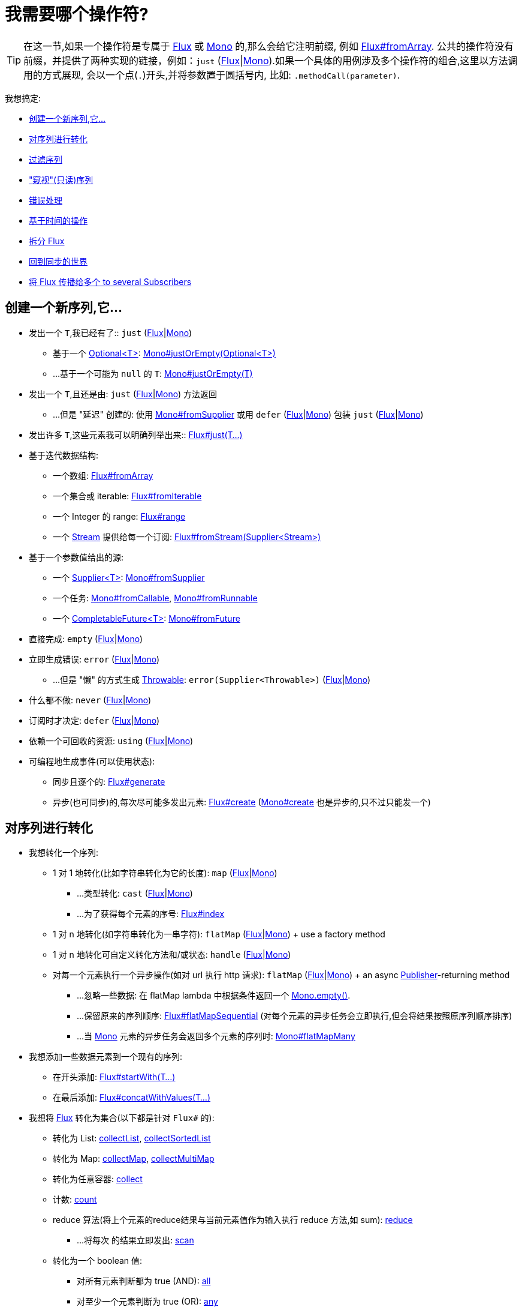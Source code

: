 [[which-operator]]
= 我需要哪个操作符?

TIP: 在这一节,如果一个操作符是专属于 https://projectreactor.io/docs/core/release/api/reactor/core/publisher/Flux.html[Flux] 或 https://projectreactor.io/docs/core/release/api/reactor/core/publisher/Mono.html[Mono] 的,那么会给它注明前缀, 例如 https://projectreactor.io/docs/core/release/api/reactor/core/publisher/Flux.html#fromArray-T:A-[Flux#fromArray]. 公共的操作符没有前缀，并提供了两种实现的链接，例如：`just` (https://projectreactor.io/docs/core/release/api/reactor/core/publisher/Flux.html#just-T%2E%2E%2E-[Flux]|link:https://projectreactor.io/docs/core/release/api/reactor/core/publisher/Mono.html#just-T-[Mono]).如果一个具体的用例涉及多个操作符的组合,这里以方法调用的方式展现, 会以一个点(`.`)开头,并将参数置于圆括号内,
比如:  `.methodCall(parameter)`.

//TODO flux:  publishOn/subscribeOn/cancelOn
//transformDeferred/transform, repeatWhen, sort, startWith
//TODO Mono.sequenceEqual

我想搞定:

* <<which.create>>

* <<which.values>>

* <<which.filtering>>

* <<which.peeking>>

* <<which.errors>>

* <<which.time>>

* <<which.window>>

* <<which.blocking>>

* <<which.multicasting>>

[[which.create]]
== 创建一个新序列,它...

* 发出一个 `T`,我已经有了:: `just` (https://projectreactor.io/docs/core/release/api/reactor/core/publisher/Flux.html#just-T%2E%2E%2E-[Flux]|link:https://projectreactor.io/docs/core/release/api/reactor/core/publisher/Mono.html#just-T-[Mono])
** 基于一个 https://docs.oracle.com/javase/8/docs/api/java/util/Optional.html[Optional<T>]: https://projectreactor.io/docs/core/release/api/reactor/core/publisher/Mono.html#justOrEmpty-java.util.Optional-[Mono#justOrEmpty(Optional<T>)]
** ...基于一个可能为 `null` 的 `T`: https://projectreactor.io/docs/core/release/api/reactor/core/publisher/Mono.html#justOrEmpty-T-[Mono#justOrEmpty(T)]
* 发出一个 `T`,且还是由: `just` (https://projectreactor.io/docs/core/release/api/reactor/core/publisher/Flux.html#just-T%2E%2E%2E-[Flux]|link:https://projectreactor.io/docs/core/release/api/reactor/core/publisher/Mono.html#just-T-[Mono]) 方法返回
** ...但是 "延迟" 创建的: 使用 https://projectreactor.io/docs/core/release/api/reactor/core/publisher/Mono.html#fromSupplier-java.util.function.Supplier-[Mono#fromSupplier] 或用 `defer` (https://projectreactor.io/docs/core/release/api/reactor/core/publisher/Flux.html#defer-java.util.function.Supplier-[Flux]|link:https://projectreactor.io/docs/core/release/api/reactor/core/publisher/Mono.html#defer-java.util.function.Supplier-[Mono]) 包装 `just` (https://projectreactor.io/docs/core/release/api/reactor/core/publisher/Flux.html#just-T%2E%2E%2E-[Flux]|link:https://projectreactor.io/docs/core/release/api/reactor/core/publisher/Mono.html#just-T-[Mono])
* 发出许多 `T`,这些元素我可以明确列举出来:: https://projectreactor.io/docs/core/release/api/reactor/core/publisher/Flux.html#just-T%2E%2E%2E-[Flux#just(T...)]
* 基于迭代数据结构:
** 一个数组: https://projectreactor.io/docs/core/release/api/reactor/core/publisher/Flux.html#fromArray-T:A-[Flux#fromArray]
** 一个集合或 iterable: https://projectreactor.io/docs/core/release/api/reactor/core/publisher/Flux.html#fromIterable-java.lang.Iterable-[Flux#fromIterable]
** 一个 Integer 的 range: https://projectreactor.io/docs/core/release/api/reactor/core/publisher/Flux.html#range-int-int-[Flux#range]
** 一个 https://docs.oracle.com/javase/8/docs/api/java/util/stream/Stream.html[Stream] 提供给每一个订阅: https://projectreactor.io/docs/core/release/api/reactor/core/publisher/Flux.html#fromStream-java.util.function.Supplier-[Flux#fromStream(Supplier<Stream>)]
*  基于一个参数值给出的源:
** 一个 https://docs.oracle.com/javase/8/docs/api/java/util/function/Supplier.html[Supplier<T>]: https://projectreactor.io/docs/core/release/api/reactor/core/publisher/Mono.html#fromSupplier-java.util.function.Supplier-[Mono#fromSupplier]
** 一个任务: https://projectreactor.io/docs/core/release/api/reactor/core/publisher/Mono.html#fromCallable-java.util.concurrent.Callable-[Mono#fromCallable], https://projectreactor.io/docs/core/release/api/reactor/core/publisher/Mono.html#fromRunnable-java.lang.Runnable-[Mono#fromRunnable]
** 一个 https://docs.oracle.com/javase/8/docs/api/java/util/concurrent/CompletableFuture.html[CompletableFuture<T>]: https://projectreactor.io/docs/core/release/api/reactor/core/publisher/Mono.html#fromFuture-java.util.concurrent.CompletableFuture-[Mono#fromFuture]
* 直接完成: `empty` (https://projectreactor.io/docs/core/release/api/reactor/core/publisher/Flux.html#empty--[Flux]|link:https://projectreactor.io/docs/core/release/api/reactor/core/publisher/Mono.html#empty--[Mono])
* 立即生成错误: `error` (https://projectreactor.io/docs/core/release/api/reactor/core/publisher/Flux.html#error-java.lang.Throwable-[Flux]|link:https://projectreactor.io/docs/core/release/api/reactor/core/publisher/Mono.html#error-java.lang.Throwable-[Mono])
** ...但是 "懒" 的方式生成 https://docs.oracle.com/javase/8/docs/api/java/lang/Throwable.html[Throwable]: `error(Supplier<Throwable>)` (https://projectreactor.io/docs/core/release/api/reactor/core/publisher/Flux.html#error-java.util.function.Supplier-[Flux]|link:https://projectreactor.io/docs/core/release/api/reactor/core/publisher/Mono.html#error-java.util.function.Supplier-[Mono])
* 什么都不做: `never` (https://projectreactor.io/docs/core/release/api/reactor/core/publisher/Flux.html#never--[Flux]|link:https://projectreactor.io/docs/core/release/api/reactor/core/publisher/Mono.html#never--[Mono])
* 订阅时才决定: `defer` (https://projectreactor.io/docs/core/release/api/reactor/core/publisher/Flux.html#defer-java.util.function.Supplier-[Flux]|link:https://projectreactor.io/docs/core/release/api/reactor/core/publisher/Mono.html#defer-java.util.function.Supplier-[Mono])
* 依赖一个可回收的资源: `using` (https://projectreactor.io/docs/core/release/api/reactor/core/publisher/Flux.html#using-java.util.concurrent.Callable-java.util.function.Function-java.util.function.Consumer-[Flux]|link:https://projectreactor.io/docs/core/release/api/reactor/core/publisher/Mono.html#using-java.util.concurrent.Callable-java.util.function.Function-java.util.function.Consumer-[Mono])
* 可编程地生成事件(可以使用状态):
** 同步且逐个的: https://projectreactor.io/docs/core/release/api/reactor/core/publisher/Flux.html#generate-java.util.concurrent.Callable-java.util.function.BiFunction-[Flux#generate]
** 异步(也可同步)的,每次尽可能多发出元素: https://projectreactor.io/docs/core/release/api/reactor/core/publisher/Flux.html#create-java.util.function.Consumer-[Flux#create]
(https://projectreactor.io/docs/core/release/api/reactor/core/publisher/Mono.html#create-java.util.function.Consumer-[Mono#create] 也是异步的,只不过只能发一个)

[[which.values]]
== 对序列进行转化

* 我想转化一个序列:
** 1 对 1 地转化(比如字符串转化为它的长度): `map` (https://projectreactor.io/docs/core/release/api/reactor/core/publisher/Flux.html#map-java.util.function.Function-[Flux]|link:https://projectreactor.io/docs/core/release/api/reactor/core/publisher/Mono.html#map-java.util.function.Function-[Mono])
*** ...类型转化: `cast` (https://projectreactor.io/docs/core/release/api/reactor/core/publisher/Flux.html#cast-java.lang.Class-[Flux]|link:https://projectreactor.io/docs/core/release/api/reactor/core/publisher/Mono.html#cast-java.lang.Class-[Mono])
*** ...为了获得每个元素的序号: https://projectreactor.io/docs/core/release/api/reactor/core/publisher/Flux.html#index--[Flux#index]
** 1 对 n 地转化(如字符串转化为一串字符): `flatMap` (https://projectreactor.io/docs/core/release/api/reactor/core/publisher/Flux.html#flatMap-java.util.function.Function-[Flux]|link:https://projectreactor.io/docs/core/release/api/reactor/core/publisher/Mono.html#flatMap-java.util.function.Function-[Mono]) + use a factory method
** 1 对 n 地转化可自定义转化方法和/或状态: `handle` (https://projectreactor.io/docs/core/release/api/reactor/core/publisher/Flux.html#handle-java.util.function.BiConsumer-[Flux]|link:https://projectreactor.io/docs/core/release/api/reactor/core/publisher/Mono.html#handle-java.util.function.BiConsumer-[Mono])
** 对每一个元素执行一个异步操作(如对 url 执行 http 请求): `flatMap` (https://projectreactor.io/docs/core/release/api/reactor/core/publisher/Flux.html#flatMap-java.util.function.Function-[Flux]|link:https://projectreactor.io/docs/core/release/api/reactor/core/publisher/Mono.html#flatMap-java.util.function.Function-[Mono]) + an async https://www.reactive-streams.org/reactive-streams-1.0.3-javadoc/org/reactivestreams/Publisher.html?is-external=true[Publisher]-returning method
*** ...忽略一些数据: 在 flatMap lambda 中根据条件返回一个 https://projectreactor.io/docs/core/release/api/reactor/core/publisher/Mono.html#empty--[Mono.empty()].
*** ...保留原来的序列顺序: https://projectreactor.io/docs/core/release/api/reactor/core/publisher/Flux.html#flatMapSequential-java.util.function.Function-[Flux#flatMapSequential] (对每个元素的异步任务会立即执行,但会将结果按照原序列顺序排序)
*** ...当 https://projectreactor.io/docs/core/release/api/reactor/core/publisher/Mono.html[Mono] 元素的异步任务会返回多个元素的序列时: https://projectreactor.io/docs/core/release/api/reactor/core/publisher/Mono.html#flatMapMany-java.util.function.Function-[Mono#flatMapMany]

* 我想添加一些数据元素到一个现有的序列:
** 在开头添加: https://projectreactor.io/docs/core/release/api/reactor/core/publisher/Flux.html#startWith-T%2E%2E%2E-[Flux#startWith(T...)]
** 在最后添加: https://projectreactor.io/docs/core/release/api/reactor/core/publisher/Flux.html#concatWithValues-T%2E%2E%2E-[Flux#concatWithValues(T...)]

* 我想将 https://projectreactor.io/docs/core/release/api/reactor/core/publisher/Flux.html[Flux] 转化为集合(以下都是针对 `Flux#` 的):
** 转化为 List: https://projectreactor.io/docs/core/release/api/reactor/core/publisher/Flux.html#collectList--[collectList], https://projectreactor.io/docs/core/release/api/reactor/core/publisher/Flux.html#collectSortedList--[collectSortedList]
** 转化为 Map: https://projectreactor.io/docs/core/release/api/reactor/core/publisher/Flux.html#collectMap-java.util.function.Function-[collectMap], https://projectreactor.io/docs/core/release/api/reactor/core/publisher/Flux.html#collectMultimap-java.util.function.Function-[collectMultiMap]
** 转化为任意容器: https://projectreactor.io/docs/core/release/api/reactor/core/publisher/Flux.html#collect-java.util.stream.Collector-[collect]
** 计数: https://projectreactor.io/docs/core/release/api/reactor/core/publisher/Flux.html#count--[count]
** reduce 算法(将上个元素的reduce结果与当前元素值作为输入执行 reduce 方法,如 sum): https://projectreactor.io/docs/core/release/api/reactor/core/publisher/Flux.html#reduce-A-java.util.function.BiFunction-[reduce]
*** ...将每次 的结果立即发出: https://projectreactor.io/docs/core/release/api/reactor/core/publisher/Flux.html#scan-A-java.util.function.BiFunction-[scan]
** 转化为一个 boolean 值:
*** 对所有元素判断都为 true (AND): https://projectreactor.io/docs/core/release/api/reactor/core/publisher/Flux.html#all-java.util.function.Predicate-[all]
*** 对至少一个元素判断为 true (OR): https://projectreactor.io/docs/core/release/api/reactor/core/publisher/Flux.html#any-java.util.function.Predicate-[any]
*** 判断序列是否有元素(不为空): https://projectreactor.io/docs/core/release/api/reactor/core/publisher/Flux.html#hasElements--[hasElements] _(there is a https://projectreactor.io/docs/core/release/api/reactor/core/publisher/Mono.html[Mono] equivalent in https://projectreactor.io/docs/core/release/api/reactor/core/publisher/Mono.html#hasElement--[hasElement])_
*** 判断序列中是否有匹配的元素: https://projectreactor.io/docs/core/release/api/reactor/core/publisher/Flux.html#hasElement-T-[hasElement(T)]


* 我想合并 publishers...
** 按序连接: https://projectreactor.io/docs/core/release/api/reactor/core/publisher/Flux.html#concat-org.reactivestreams.Publisher%2E%2E%2E-[Flux#concat] or `.concatWith(other)` (https://projectreactor.io/docs/core/release/api/reactor/core/publisher/Flux.html#concatWith-org.reactivestreams.Publisher-[Flux]|link:https://projectreactor.io/docs/core/release/api/reactor/core/publisher/Mono.html#concatWith-org.reactivestreams.Publisher-[Mono])
*** ...即使有错误,也会等所有的  publishers 连接完成: https://projectreactor.io/docs/core/release/api/reactor/core/publisher/Flux.html#concatDelayError-org.reactivestreams.Publisher-[Flux#concatDelayError]
*** ...按订阅顺序连接(这里的合并仍然可以理解成序列的连接): https://projectreactor.io/docs/core/release/api/reactor/core/publisher/Flux.html#mergeSequential-int-org.reactivestreams.Publisher%2E%2E%2E-[Flux#mergeSequential]
** 按元素发出的顺序合并(无论哪个序列的,元素先到先合并): https://projectreactor.io/docs/core/release/api/reactor/core/publisher/Flux.html#merge-int-org.reactivestreams.Publisher%2E%2E%2E-[Flux#merge] / `.mergeWith(other)` (https://projectreactor.io/docs/core/release/api/reactor/core/publisher/Flux.html#mergeWith-org.reactivestreams.Publisher-[Flux]|link:https://projectreactor.io/docs/core/release/api/reactor/core/publisher/Mono.html#mergeWith-org.reactivestreams.Publisher-[Mono])
*** ...元素类型会发生变化: https://projectreactor.io/docs/core/release/api/reactor/core/publisher/Flux.html#zip-java.util.function.Function-org.reactivestreams.Publisher%2E%2E%2E-[Flux#zip] / https://projectreactor.io/docs/core/release/api/reactor/core/publisher/Flux.html#zipWith-org.reactivestreams.Publisher-[Flux#zipWith]
** 将元素组合:
*** 2 个 Monos 组成 1 个 https://projectreactor.io/docs/core/release/api/reactor/util/function/Tuple2.html[Tuple2]: https://projectreactor.io/docs/core/release/api/reactor/core/publisher/Mono.html#zipWith-reactor.core.publisher.Mono-[Mono#zipWith]
*** n 个 Monos 的元素都发出来后组成一个 Tuple: https://projectreactor.io/docs/core/release/api/reactor/core/publisher/Mono.html#zip-java.util.function.Function-reactor.core.publisher.Mono%2E%2E%2E-[Mono#zip]
** 在终止信号出现时 "采取行动":
*** 在 Mono 终止时转换为一个 https://projectreactor.io/docs/core/release/api/reactor/core/publisher/Mono.html[Mono<Void>]: https://projectreactor.io/docs/core/release/api/reactor/core/publisher/Mono.html#and-org.reactivestreams.Publisher-[Mono#and]
*** 当 n 个 Mono 都终止时返回: https://projectreactor.io/docs/core/release/api/reactor/core/publisher/Mono.html#when-java.lang.Iterable-[Mono#when]
*** 在任意容器类型中:
**** 每个序列都发出一个元素时: https://projectreactor.io/docs/core/release/api/reactor/core/publisher/Flux.html#zip-java.util.function.Function-org.reactivestreams.Publisher%2E%2E%2E-[Flux#zip] (up to the smallest cardinality)
**** 任何一个序列发出元素时: https://projectreactor.io/docs/core/release/api/reactor/core/publisher/Flux.html#combineLatest-java.util.function.Function-int-org.reactivestreams.Publisher%2E%2E%2E-[Flux#combineLatest]
** 只取各个序列的第一个元素...
*** produces a _value_ (`onNext`): `firstWithValue` (https://projectreactor.io/docs/core/release/api/reactor/core/publisher/Flux.html#firstWithValue-java.lang.Iterable-[Flux]|link:https://projectreactor.io/docs/core/release/api/reactor/core/publisher/Mono.html#firstWithValue-java.lang.Iterable-[Mono])
*** produces _any signal_: `firstWithSignal` (https://projectreactor.io/docs/core/release/api/reactor/core/publisher/Flux.html#firstWithSignal-java.lang.Iterable-[Flux]|link:https://projectreactor.io/docs/core/release/api/reactor/core/publisher/Mono.html#firstWithSignal-java.lang.Iterable-[Mono])
** 由一个序列触发(类似于 flatMap,不过 "喜新厌旧"): https://projectreactor.io/docs/core/release/api/reactor/core/publisher/Flux.html#switchMap-java.util.function.Function-[switchMap] (each source element is mapped to a Publisher)
** 由每个新序列开始时触发(也是 "喜新厌旧" 风格): https://projectreactor.io/docs/core/release/api/reactor/core/publisher/Flux.html#switchOnNext-org.reactivestreams.Publisher-[switchOnNext]

* 我想重复一个序列: `repeat` (https://projectreactor.io/docs/core/release/api/reactor/core/publisher/Flux.html#repeat--[Flux]|link:https://projectreactor.io/docs/core/release/api/reactor/core/publisher/Mono.html#repeat--[Mono])
** ...但是以一定的间隔重复: `Flux.interval(duration).flatMap(tick -> myExistingPublisher)`

* 我有一个空序列,但是...
** 我想要一个默认值来代替: `defaultIfEmpty` (https://projectreactor.io/docs/core/release/api/reactor/core/publisher/Flux.html#defaultIfEmpty-T-[Flux]|link:https://projectreactor.io/docs/core/release/api/reactor/core/publisher/Mono.html#defaultIfEmpty-T-[Mono])
** 我想要一个默认值的序列来代替: `switchIfEmpty` (https://projectreactor.io/docs/core/release/api/reactor/core/publisher/Flux.html#switchIfEmpty-org.reactivestreams.Publisher-[Flux]|link:https://projectreactor.io/docs/core/release/api/reactor/core/publisher/Mono.html#switchIfEmpty-reactor.core.publisher.Mono-[Mono])

* 我有一个序列,但是我对序列的元素值不感兴趣: `ignoreElements` (https://projectreactor.io/docs/core/release/api/reactor/core/publisher/Flux.html#ignoreElements--[Flux.ignoreElements()]|link:https://projectreactor.io/docs/core/release/api/reactor/core/publisher/Mono.html#ignoreElement--[Mono.ignoreElement()])
** ...并且我希望用 https://projectreactor.io/docs/core/release/api/reactor/core/publisher/Mono.html[Mono<Void>] 来表示序列已经结束: `then` (https://projectreactor.io/docs/core/release/api/reactor/core/publisher/Flux.html#then--[Flux]|link:https://projectreactor.io/docs/core/release/api/reactor/core/publisher/Mono.html#then--[Mono])
** ...并且我想在序列结束后等待另一个任务完成: `thenEmpty` (https://projectreactor.io/docs/core/release/api/reactor/core/publisher/Flux.html#thenEmpty-org.reactivestreams.Publisher-[Flux]|link:https://projectreactor.io/docs/core/release/api/reactor/core/publisher/Mono.html#thenEmpty-org.reactivestreams.Publisher-[Mono])
** ...并且我想在序列结束之后返回一个 https://projectreactor.io/docs/core/release/api/reactor/core/publisher/Mono.html[Mono]: https://projectreactor.io/docs/core/release/api/reactor/core/publisher/Mono.html#then-reactor.core.publisher.Mono-[Mono#then(mono)]
** ...并且我想在序列结束之后返回一个值: https://projectreactor.io/docs/core/release/api/reactor/core/publisher/Mono.html#thenReturn-V-[Mono#thenReturn(T)]
** ...并且我想在序列结束之后返回一个 https://projectreactor.io/docs/core/release/api/reactor/core/publisher/Flux.html[Flux]: `thenMany` (https://projectreactor.io/docs/core/release/api/reactor/core/publisher/Flux.html#thenMany-org.reactivestreams.Publisher-[Flux]|link:https://projectreactor.io/docs/core/release/api/reactor/core/publisher/Mono.html#thenMany-org.reactivestreams.Publisher-[Mono])

* 我有一个 Mono 但我想延迟完成...
** ...使用一个函数式来定义如何获取其他 publisher: https://projectreactor.io/docs/core/release/api/reactor/core/publisher/Mono.html#delayUntil-java.util.function.Function-[Mono#delayUntil(Function)]

* 我想基于一个递归的生成序列的规则扩展每一个元素, 然后合并为一个序列发出...
** ...广度优先: `expand(Function)` (https://projectreactor.io/docs/core/release/api/reactor/core/publisher/Flux.html#expand-java.util.function.Function-[Flux]|link:https://projectreactor.io/docs/core/release/api/reactor/core/publisher/Mono.html#expand-java.util.function.Function-[Mono])
** ...深度优先: `expandDeep(Function)` (https://projectreactor.io/docs/core/release/api/reactor/core/publisher/Flux.html#expandDeep-java.util.function.Function-[Flux]|link:https://projectreactor.io/docs/core/release/api/reactor/core/publisher/Mono.html#expandDeep-java.util.function.Function-[Mono])

[[which.peeking]]
== "窥视"(只读)序列

* 在不对序列造成改变的情况下,我想:
** 得到通知或执行一些操作:
*** 发出元素: `doOnNext` (https://projectreactor.io/docs/core/release/api/reactor/core/publisher/Flux.html#doOnNext-java.util.function.Consumer-[Flux]|link:https://projectreactor.io/docs/core/release/api/reactor/core/publisher/Mono.html#doOnNext-java.util.function.Consumer-[Mono])
*** 序列完成: https://projectreactor.io/docs/core/release/api/reactor/core/publisher/Flux.html#doOnComplete-java.lang.Runnable-[Flux#doOnComplete], https://projectreactor.io/docs/core/release/api/reactor/core/publisher/Mono.html#doOnSuccess-java.util.function.Consumer-[Mono#doOnSuccess] (includes the result, if any)
*** 因错误终止: `doOnError` (https://projectreactor.io/docs/core/release/api/reactor/core/publisher/Flux.html#doOnError-java.util.function.Consumer-[Flux]|link:https://projectreactor.io/docs/core/release/api/reactor/core/publisher/Mono.html#doOnError-java.util.function.Consumer-[Mono])
*** 取消: `doOnCancel` (https://projectreactor.io/docs/core/release/api/reactor/core/publisher/Flux.html#doOnCancel-java.lang.Runnable-[Flux]|link:https://projectreactor.io/docs/core/release/api/reactor/core/publisher/Mono.html#doOnCancel-java.lang.Runnable-[Mono])
*** "start": `doFirst` (https://projectreactor.io/docs/core/release/api/reactor/core/publisher/Flux.html#doFirst-java.lang.Runnable-[Flux]|link:https://projectreactor.io/docs/core/release/api/reactor/core/publisher/Mono.html#doFirst-java.lang.Runnable-[Mono])
**** this is tied to https://www.reactive-streams.org/reactive-streams-1.0.3-javadoc/org/reactivestreams/Publisher.html?is-external=true#subscribe(org.reactivestreams.Subscriber)[Publisher#subscribe(Subscriber)]
*** post-subscription : `doOnSubscribe` (https://projectreactor.io/docs/core/release/api/reactor/core/publisher/Flux.html#doOnSubscribe-java.util.function.Consumer-[Flux]|link:https://projectreactor.io/docs/core/release/api/reactor/core/publisher/Mono.html#doOnSubscribe-java.util.function.Consumer-[Mono])
**** `Subscription` acknowledgment after `subscribe`
**** this is tied to https://www.reactive-streams.org/reactive-streams-1.0.3-javadoc/org/reactivestreams/Subscriber.html?is-external=true#onSubscribe(org.reactivestreams.Subscription)[Subscriber#onSubscribe(Subscription)]
*** 请求时: `doOnRequest` (https://projectreactor.io/docs/core/release/api/reactor/core/publisher/Flux.html#doOnRequest-java.util.function.LongConsumer-[Flux]|link:https://projectreactor.io/docs/core/release/api/reactor/core/publisher/Mono.html#doOnRequest-java.util.function.LongConsumer-[Mono])
*** 完成或错误终止: `doOnTerminate` (https://projectreactor.io/docs/core/release/api/reactor/core/publisher/Flux.html#doOnTerminate-java.lang.Runnable-[Flux]|link:https://projectreactor.io/docs/core/release/api/reactor/core/publisher/Mono.html#doOnTerminate-java.lang.Runnable-[Mono])
**** 但是在终止信号向下游传递 之后: `doAfterTerminate` (https://projectreactor.io/docs/core/release/api/reactor/core/publisher/Flux.html#doAfterTerminate-java.lang.Runnable-[Flux]|link:https://projectreactor.io/docs/core/release/api/reactor/core/publisher/Mono.html#doAfterTerminate-java.lang.Runnable-[Mono])
*** 所有类型的信号 https://projectreactor.io/docs/core/release/api/reactor/core/publisher/Signal.html[Signal]: `doOnEach` (https://projectreactor.io/docs/core/release/api/reactor/core/publisher/Flux.html#doOnEach-java.util.function.Consumer-[Flux]|link:https://projectreactor.io/docs/core/release/api/reactor/core/publisher/Mono.html#doOnEach-java.util.function.Consumer-[Mono])
*** 所有结束的情况 (complete, error, cancel): `doFinally` (https://projectreactor.io/docs/core/release/api/reactor/core/publisher/Flux.html#doFinally-java.util.function.Consumer-[Flux]|link:https://projectreactor.io/docs/core/release/api/reactor/core/publisher/Mono.html#doFinally-java.util.function.Consumer-[Mono])
** 记录日志: `log` (https://projectreactor.io/docs/core/release/api/reactor/core/publisher/Flux.html#log--[Flux]|link:https://projectreactor.io/docs/core/release/api/reactor/core/publisher/Mono.html#log--[Mono])

* 我想知道所有的事件:
** 每一个事件都体现为一个  https://projectreactor.io/docs/core/release/api/reactor/core/publisher/Signal.html[Signal] 对象:
*** 执行 callback: `doOnEach` (https://projectreactor.io/docs/core/release/api/reactor/core/publisher/Flux.html#doOnEach-java.util.function.Consumer-[Flux]|link:https://projectreactor.io/docs/core/release/api/reactor/core/publisher/Mono.html#doOnEach-java.util.function.Consumer-[Mono])
*** 每个元素转化为: `materialize` (https://projectreactor.io/docs/core/release/api/reactor/core/publisher/Flux.html#materialize--[Flux]|link:https://projectreactor.io/docs/core/release/api/reactor/core/publisher/Mono.html#materialize--[Mono])
**** ...在转化回元素: `dematerialize` (https://projectreactor.io/docs/core/release/api/reactor/core/publisher/Flux.html#dematerialize--[Flux]|link:https://projectreactor.io/docs/core/release/api/reactor/core/publisher/Mono.html#dematerialize--[Mono])
** 转化为一行日志: `log` (https://projectreactor.io/docs/core/release/api/reactor/core/publisher/Flux.html#log--[Flux]|link:https://projectreactor.io/docs/core/release/api/reactor/core/publisher/Mono.html#log--[Mono])

[[which.filtering]]
== 过滤序列

* 我想过滤一个序列:
** 基于给定的判断条件: `filter` (https://projectreactor.io/docs/core/release/api/reactor/core/publisher/Flux.html#filter-java.util.function.Predicate-[Flux]|link:https://projectreactor.io/docs/core/release/api/reactor/core/publisher/Mono.html#filter-java.util.function.Predicate-[Mono])
*** ...异步地进行判断: `filterWhen` (https://projectreactor.io/docs/core/release/api/reactor/core/publisher/Flux.html#filterWhen-java.util.function.Function-[Flux]|link:https://projectreactor.io/docs/core/release/api/reactor/core/publisher/Mono.html#filterWhen-java.util.function.Function-[Mono])
** 仅限于指定类型的对象: `ofType` (https://projectreactor.io/docs/core/release/api/reactor/core/publisher/Flux.html#ofType-java.lang.Class-[Flux]|link:https://projectreactor.io/docs/core/release/api/reactor/core/publisher/Mono.html#ofType-java.lang.Class-[Mono])
** 忽略所有元素: `ignoreElements` (https://projectreactor.io/docs/core/release/api/reactor/core/publisher/Flux.html#ignoreElements--[Flux.ignoreElements()]|link:https://projectreactor.io/docs/core/release/api/reactor/core/publisher/Mono.html#ignoreElement--[Mono.ignoreElement()])
** 去重:
*** 对于整个序列: https://projectreactor.io/docs/core/release/api/reactor/core/publisher/Flux.html#distinct--[Flux#distinct]
*** 去掉连续重复的元素: https://projectreactor.io/docs/core/release/api/reactor/core/publisher/Flux.html#distinctUntilChanged--[Flux#distinctUntilChanged]

* 我只想要一部分序列:
** 只要 N 个元素:
*** 从序列的第一个元素开始算: https://projectreactor.io/docs/core/release/api/reactor/core/publisher/Flux.html#take-long-boolean-[Flux#take(long, true)]
**** ...取一段时间内发出的元素: https://projectreactor.io/docs/core/release/api/reactor/core/publisher/Flux.html#take-long-boolean-[Flux#take(long, false)]
**** ...based on a duration: https://projectreactor.io/docs/core/release/api/reactor/core/publisher/Flux.html#take-java.time.Duration-[Flux#take(Duration)]
**** ...只取第一个元素放到 https://projectreactor.io/docs/core/release/api/reactor/core/publisher/Mono.html[Mono]: https://projectreactor.io/docs/core/release/api/reactor/core/publisher/Flux.html#next--[Flux#next()]
**** ...使用 https://www.reactive-streams.org/reactive-streams-1.0.3-javadoc/org/reactivestreams/Subscription.html#request(long)[request(N)] 而不是 cancellation: https://projectreactor.io/docs/core/release/api/reactor/core/publisher/Flux.html#limitRequest-long-[Flux#limitRequest(long)]
*** 从序列的最后一个元素倒数: https://projectreactor.io/docs/core/release/api/reactor/core/publisher/Flux.html#takeLast-int-[Flux#takeLast]
*** 直到满足某个条件 (inclusive): https://projectreactor.io/docs/core/release/api/reactor/core/publisher/Flux.html#takeUntil-java.util.function.Predicate-[Flux#takeUntil] (predicate-based), https://projectreactor.io/docs/core/release/api/reactor/core/publisher/Flux.html#takeUntilOther-org.reactivestreams.Publisher-[Flux#takeUntilOther] (companion publisher-based)
*** 直到满足某个条件 (exclusive): https://projectreactor.io/docs/core/release/api/reactor/core/publisher/Flux.html#takeWhile-java.util.function.Predicate-[Flux#takeWhile]
** 最多只取 1 个元素:
*** 给定序号: https://projectreactor.io/docs/core/release/api/reactor/core/publisher/Flux.html#elementAt-int-[Flux#elementAt]
*** 最后一个: https://projectreactor.io/docs/core/release/api/reactor/core/publisher/Flux.html#takeLast-int-[.takeLast(1)]
**** ...如果为序列空则发出错误信号: https://projectreactor.io/docs/core/release/api/reactor/core/publisher/Flux.html#last--[Flux#last()]
**** ...如果序列为空则返回默认值: https://projectreactor.io/docs/core/release/api/reactor/core/publisher/Flux.html#last-T-[Flux#last(T)]
** 跳过一些元素:
*** 从序列的第一个元素开始跳过: https://projectreactor.io/docs/core/release/api/reactor/core/publisher/Flux.html#skip-long-[Flux#skip(long)]
**** ...跳过一段时间内发出的元素: https://projectreactor.io/docs/core/release/api/reactor/core/publisher/Flux.html#skip-java.time.Duration-[Flux#skip(Duration)]
*** 跳过最后的 n 个元素: https://projectreactor.io/docs/core/release/api/reactor/core/publisher/Flux.html#skipLast-int-[Flux#skipLast]
*** 直到满足某个条件 (inclusive): https://projectreactor.io/docs/core/release/api/reactor/core/publisher/Flux.html#skipUntil-java.util.function.Predicate-[Flux#skipUntil] (predicate-based), https://projectreactor.io/docs/core/release/api/reactor/core/publisher/Flux.html#skipUntilOther-org.reactivestreams.Publisher-[Flux#skipUntilOther] (companion publisher-based)
*** 直到满足某个条件 (exclusive): https://projectreactor.io/docs/core/release/api/reactor/core/publisher/Flux.html#skipWhile-java.util.function.Predicate-[Flux#skipWhile]
** 采样:
*** 给定采样周期: https://projectreactor.io/docs/core/release/api/reactor/core/publisher/Flux.html#sample-java.time.Duration-[Flux#sample(Duration)]
**** 取采样周期里的第一个元素而不是最后一个: https://projectreactor.io/docs/core/release/api/reactor/core/publisher/Flux.html#sampleFirst-java.time.Duration-[sampleFirst]
*** by a publisher-based window: https://projectreactor.io/docs/core/release/api/reactor/core/publisher/Flux.html#sample-org.reactivestreams.Publisher-[Flux#sample(Publisher)]
*** based on a publisher "timing out": https://projectreactor.io/docs/core/release/api/reactor/core/publisher/Flux.html#sampleTimeout-java.util.function.Function-[Flux#sampleTimeout] (每一个元素会触发一个 publisher, 如果这个 publisher 不被下一个元素触发的 publisher 覆盖就发出这个元素)

* 我只想要一个元素(如果多于一个就返回错误)...
** 如果序列为空,发出错误信号: https://projectreactor.io/docs/core/release/api/reactor/core/publisher/Flux.html#single--[Flux#single()]
** 如果序列为空,发出一个默认值: https://projectreactor.io/docs/core/release/api/reactor/core/publisher/Flux.html#single-T-[Flux#single(T)]
** 如果序列为空就返回一个空序列: https://projectreactor.io/docs/core/release/api/reactor/core/publisher/Flux.html#singleOrEmpty--[Flux#singleOrEmpty]



[[which.errors]]
== 错误处理

* 我想创建一个错误序列: `error` (https://projectreactor.io/docs/core/release/api/reactor/core/publisher/Flux.html#error-java.lang.Throwable-[Flux]|link:https://projectreactor.io/docs/core/release/api/reactor/core/publisher/Mono.html#error-java.lang.Throwable-[Mono])...
** ...替换一个完成的 https://projectreactor.io/docs/core/release/api/reactor/core/publisher/Flux.html[Flux]: `.concat(Flux.error(e))`
** ...替换一个完成的 https://projectreactor.io/docs/core/release/api/reactor/core/publisher/Mono.html[Mono]: `.then(Mono.error(e))`
** ...如果元素超时未发出: `timeout` (https://projectreactor.io/docs/core/release/api/reactor/core/publisher/Flux.html#timeout-java.time.Duration-[Flux]|link:https://projectreactor.io/docs/core/release/api/reactor/core/publisher/Mono.html#timeout-java.time.Duration-[Mono])
** ...lazily: `error(Supplier<Throwable>)` (https://projectreactor.io/docs/core/release/api/reactor/core/publisher/Flux.html#error-java.util.function.Supplier-[Flux]|link:https://projectreactor.io/docs/core/release/api/reactor/core/publisher/Mono.html#error-java.util.function.Supplier-[Mono])

* 我想要类似 try/catch 的表达方式:
** 抛出异常: `error` (https://projectreactor.io/docs/core/release/api/reactor/core/publisher/Flux.html#error-java.lang.Throwable-[Flux]|link:https://projectreactor.io/docs/core/release/api/reactor/core/publisher/Mono.html#error-java.lang.Throwable-[Mono])
** 捕获异常:
*** 然后返回默认值: `onErrorReturn` (https://projectreactor.io/docs/core/release/api/reactor/core/publisher/Flux.html#onErrorReturn-java.lang.Class-T-[Flux]|link:https://projectreactor.io/docs/core/release/api/reactor/core/publisher/Mono.html#onErrorReturn-java.lang.Class-T-[Mono])
*** 然后返回一个 https://projectreactor.io/docs/core/release/api/reactor/core/publisher/Flux.html[Flux] 或 https://projectreactor.io/docs/core/release/api/reactor/core/publisher/Mono.html[Mono]: `onErrorResume` (https://projectreactor.io/docs/core/release/api/reactor/core/publisher/Flux.html#onErrorResume-java.lang.Class-java.util.function.Function-[Flux]|link:https://projectreactor.io/docs/core/release/api/reactor/core/publisher/Mono.html#onErrorResume-java.lang.Class-java.util.function.Function-[Mono])
*** 包装异常后再抛出: `.onErrorMap(t -> new RuntimeException(t))` (https://projectreactor.io/docs/core/release/api/reactor/core/publisher/Flux.html#onErrorMap-java.util.function.Function-[Flux]|link:https://projectreactor.io/docs/core/release/api/reactor/core/publisher/Mono.html#onErrorMap-java.util.function.Function-[Mono])
** finally 代码块: `doFinally` (https://projectreactor.io/docs/core/release/api/reactor/core/publisher/Flux.html#doFinally-java.util.function.Consumer-[Flux]|link:https://projectreactor.io/docs/core/release/api/reactor/core/publisher/Mono.html#doFinally-java.util.function.Consumer-[Mono])
** Java 7 之后的 try-with-resources 写法: `using` (https://projectreactor.io/docs/core/release/api/reactor/core/publisher/Flux.html#using-java.util.concurrent.Callable-java.util.function.Function-java.util.function.Consumer-[Flux]|link:https://projectreactor.io/docs/core/release/api/reactor/core/publisher/Mono.html#using-java.util.concurrent.Callable-java.util.function.Function-java.util.function.Consumer-[Mono]) factory method

* 我想从错误中恢复...
** 返回一个默认的:
*** 的值: `onErrorReturn` (https://projectreactor.io/docs/core/release/api/reactor/core/publisher/Flux.html#onErrorReturn-java.lang.Class-T-[Flux]|link:https://projectreactor.io/docs/core/release/api/reactor/core/publisher/Mono.html#onErrorReturn-java.lang.Class-T-[Mono])
*** to a https://www.reactive-streams.org/reactive-streams-1.0.3-javadoc/org/reactivestreams/Publisher.html?is-external=true[Publisher] or https://projectreactor.io/docs/core/release/api/reactor/core/publisher/Mono.html[Mono], possibly different ones depending on the error: https://projectreactor.io/docs/core/release/api/reactor/core/publisher/Flux.html#onErrorResume-java.lang.Class-java.util.function.Function-[Flux#onErrorResume] and https://projectreactor.io/docs/core/release/api/reactor/core/publisher/Mono.html#onErrorResume-java.lang.Class-java.util.function.Function-[Mono#onErrorResume]
** 重试...
*** ...with a simple policy (max number of attempts): `retry()` (https://projectreactor.io/docs/core/release/api/reactor/core/publisher/Flux.html#retry--[Flux]|link:https://projectreactor.io/docs/core/release/api/reactor/core/publisher/Mono.html#retry--[Mono]), `retry(long)` (https://projectreactor.io/docs/core/release/api/reactor/core/publisher/Flux.html#retry-long-[Flux]|link:https://projectreactor.io/docs/core/release/api/reactor/core/publisher/Mono.html#retry-long-[Mono])
*** ...由一个用于伴随 Flux 触发: `retryWhen` (https://projectreactor.io/docs/core/release/api/reactor/core/publisher/Flux.html#retryWhen-reactor.util.retry.Retry-[Flux]|link:https://projectreactor.io/docs/core/release/api/reactor/core/publisher/Mono.html#retryWhen-reactor.util.retry.Retry-[Mono])
*** ...using a standard backoff strategy (exponential backoff with jitter): `retryWhen(Retry.backoff(...))` (https://projectreactor.io/docs/core/release/api/reactor/core/publisher/Flux.html#retryWhen-reactor.util.retry.Retry-[Flux]|link:https://projectreactor.io/docs/core/release/api/reactor/core/publisher/Mono.html#retryWhen-reactor.util.retry.Retry-[Mono]) (see also other factory methods in https://projectreactor.io/docs/core/release/api/reactor/util/retry/Retry.html[Retry])

* 我想处理回压错误(向上游发出"MAX”的 request,如果下游的 request 比较少,则应用策略)...
** 抛出 https://docs.oracle.com/javase/8/docs/api/java/lang/IllegalStateException.html?is-external=true[IllegalStateException]: https://projectreactor.io/docs/core/release/api/reactor/core/publisher/Flux.html#onBackpressureError--[Flux#onBackpressureError]
** 丢弃策略: https://projectreactor.io/docs/core/release/api/reactor/core/publisher/Flux.html#onBackpressureDrop--[Flux#onBackpressureDrop]
*** ...但是不丢弃最后一个元素: https://projectreactor.io/docs/core/release/api/reactor/core/publisher/Flux.html#onBackpressureLatest--[Flux#onBackpressureLatest]
** 缓存策略(有限或无限): https://projectreactor.io/docs/core/release/api/reactor/core/publisher/Flux.html#onBackpressureBuffer--[Flux#onBackpressureBuffer]
*** ...当有限的缓存空间用满则应用给定策略: https://projectreactor.io/docs/core/release/api/reactor/core/publisher/Flux.html#onBackpressureBuffer-int-reactor.core.publisher.BufferOverflowStrategy-[Flux#onBackpressureBuffer] 带有策略 https://projectreactor.io/docs/core/release/api/reactor/core/publisher/BufferOverflowStrategy.html[BufferOverflowStrategy]

[[which.time]]
== 基于时间的操作

* I want to associate emissions with a timing measured...
** ...with best available precision and versatility of provided data: `timed` (https://projectreactor.io/docs/core/release/api/reactor/core/publisher/Flux.html#timed--[Flux]|link:https://projectreactor.io/docs/core/release/api/reactor/core/publisher/Mono.html#timed--[Mono])
*** https://projectreactor.io/docs/core/release/api/reactor/core/publisher/Timed.html#elapsed--[Timed<T>#elapsed()] for https://docs.oracle.com/javase/8/docs/api/java/time/Duration.html?is-external=true[Duration] since last `onNext`
*** https://projectreactor.io/docs/core/release/api/reactor/core/publisher/Timed.html#timestamp--[Timed<T>#timestamp()] for https://docs.oracle.com/javase/8/docs/api/java/time/Instant.html?is-external=true[Instant] representation of the epoch timestamp (milliseconds resolution)
*** https://projectreactor.io/docs/core/release/api/reactor/core/publisher/Timed.html#elapsedSinceSubscription--[Timed<T>#elapsedSinceSubcription()] for https://docs.oracle.com/javase/8/docs/api/java/time/Duration.html?is-external=true[Duration] since subscription (rather than last onNext)
*** can have nanoseconds resolution for elapsed https://docs.oracle.com/javase/8/docs/api/java/time/Duration.html?is-external=true[Duration]s
** ...as a (legacy) https://projectreactor.io/docs/core/release/api/reactor/util/function/Tuple2.html[Tuple2<Long, T>]...
*** since last onNext: `elapsed` (https://projectreactor.io/docs/core/release/api/reactor/core/publisher/Flux.html#elapsed--[Flux]|link:https://projectreactor.io/docs/core/release/api/reactor/core/publisher/Mono.html#elapsed--[Mono])
*** since the dawn of time (well, computer time): `timestamp` (https://projectreactor.io/docs/core/release/api/reactor/core/publisher/Flux.html#timestamp--[Flux]|link:https://projectreactor.io/docs/core/release/api/reactor/core/publisher/Mono.html#timestamp--[Mono])


* I want my sequence to be interrupted if there is too much delay between emissions: `timeout` (https://projectreactor.io/docs/core/release/api/reactor/core/publisher/Flux.html#timeout-java.time.Duration-[Flux]|link:https://projectreactor.io/docs/core/release/api/reactor/core/publisher/Mono.html#timeout-java.time.Duration-[Mono])

* I want to get ticks from a clock, regular time intervals: https://projectreactor.io/docs/core/release/api/reactor/core/publisher/Flux.html#interval-java.time.Duration-[Flux#interval]

* I want to emit a single `0` after an initial delay: static https://projectreactor.io/docs/core/release/api/reactor/core/publisher/Mono.html#delay-java.time.Duration-[Mono.delay].

* I want to introduce a delay:
** between each onNext signal: https://projectreactor.io/docs/core/release/api/reactor/core/publisher/Mono.html#delayElement-java.time.Duration-[Mono#delayElement], https://projectreactor.io/docs/core/release/api/reactor/core/publisher/Flux.html#delayElements-java.time.Duration-[Flux#delayElements]
** before the subscription happens: `delaySubscription` (https://projectreactor.io/docs/core/release/api/reactor/core/publisher/Flux.html#delaySubscription-java.time.Duration-[Flux]|link:https://projectreactor.io/docs/core/release/api/reactor/core/publisher/Mono.html#delaySubscription-java.time.Duration-[Mono])

[[which.window]]
== 拆分 https://projectreactor.io/docs/core/release/api/reactor/core/publisher/Flux.html[Flux]

* 我想将一个 https://projectreactor.io/docs/core/release/api/reactor/core/publisher/Flux.html[Flux<T>] 拆分为一个 `Flux<Flux<T>>`:
** 以个数为界: https://projectreactor.io/docs/core/release/api/reactor/core/publisher/Flux.html#window-int-[window(int)]
*** ...会出现重叠或丢弃的情况: https://projectreactor.io/docs/core/release/api/reactor/core/publisher/Flux.html#window-int-int-[window(int, int)]
** 以时间为界: https://projectreactor.io/docs/core/release/api/reactor/core/publisher/Flux.html#window-java.time.Duration-[window(Duration)]
*** ...会出现重叠或丢弃的情况: https://projectreactor.io/docs/core/release/api/reactor/core/publisher/Flux.html#window-java.time.Duration-java.time.Duration-[window(Duration, Duration)]
** 以个数或时间为界: https://projectreactor.io/docs/core/release/api/reactor/core/publisher/Flux.html#windowTimeout-int-java.time.Duration-[windowTimeout(int, Duration)]
** 基于对元素的判断条件: https://projectreactor.io/docs/core/release/api/reactor/core/publisher/Flux.html#windowUntil-java.util.function.Predicate-[windowUntil]
*** ...…触发判断条件的元素会分到下一波 (`cutBefore` variant): https://projectreactor.io/docs/core/release/api/reactor/core/publisher/Flux.html#windowUntil-java.util.function.Predicate-boolean-[.windowUntil(predicate, true)]
*** ...满足条件的元素在一波,直到不满足条件的元素发出开始下一波: https://projectreactor.io/docs/core/release/api/reactor/core/publisher/Flux.html#windowWhile-java.util.function.Predicate-[windowWhile] (non-matching elements are not emitted)
** 通过另一个 Publisher 的每一个 onNext 信号来拆分序列: https://projectreactor.io/docs/core/release/api/reactor/core/publisher/Flux.html#window-org.reactivestreams.Publisher-[window(Publisher)], https://projectreactor.io/docs/core/release/api/reactor/core/publisher/Flux.html#windowWhen-org.reactivestreams.Publisher-java.util.function.Function-[windowWhen]

* 我想将一个 https://projectreactor.io/docs/core/release/api/reactor/core/publisher/Flux.html[Flux<T>] 的元素拆分到集合...
** 拆分为一个一个的 https://docs.oracle.com/javase/8/docs/api/java/util/List.html?is-external=true[List]:
*** 以个数为界: https://projectreactor.io/docs/core/release/api/reactor/core/publisher/Flux.html#buffer-int-[buffer(int)]
**** ...会出现重叠或丢弃的情况: https://projectreactor.io/docs/core/release/api/reactor/core/publisher/Flux.html#buffer-int-int-[buffer(int, int)]
*** 以时间为界: https://projectreactor.io/docs/core/release/api/reactor/core/publisher/Flux.html#buffer-java.time.Duration-java.time.Duration-[buffer(Duration)]
**** ...会出现重叠或丢弃的情况: https://projectreactor.io/docs/core/release/api/reactor/core/publisher/Flux.html#buffer-java.time.Duration-java.time.Duration-[buffer(Duration, Duration)]
*** 以个数或时间为界: https://projectreactor.io/docs/core/release/api/reactor/core/publisher/Flux.html#bufferTimeout-int-java.time.Duration-[bufferTimeout(int, Duration)]
*** 基于对元素的判断条件: https://projectreactor.io/docs/core/release/api/reactor/core/publisher/Flux.html#bufferUntil-java.util.function.Predicate-[bufferUntil(Predicate)]
**** ...触发判断条件的元素会分到下一个 buffer: https://projectreactor.io/docs/core/release/api/reactor/core/publisher/Flux.html#bufferUntil-java.util.function.Predicate-boolean-[.bufferUntil(predicate, true)]
**** ...满足条件的元素在一个 buffer,直到不满足条件的元素发出开始下一 buffer: https://projectreactor.io/docs/core/release/api/reactor/core/publisher/Flux.html#bufferWhile-java.util.function.Predicate-[bufferWhile(Predicate)]
*** 通过另一个 Publisher 的每一个 onNext 信号来拆分序列: https://projectreactor.io/docs/core/release/api/reactor/core/publisher/Flux.html#buffer-org.reactivestreams.Publisher-[buffer(Publisher)], https://projectreactor.io/docs/core/release/api/reactor/core/publisher/Flux.html#bufferWhen-org.reactivestreams.Publisher-java.util.function.Function-[bufferWhen]
** into an arbitrary "collection" type `C`: use variants like https://projectreactor.io/docs/core/release/api/reactor/core/publisher/Flux.html#buffer-int-java.util.function.Supplier-[buffer(int, Supplier<C>)]

* 我想将 https://projectreactor.io/docs/core/release/api/reactor/core/publisher/Flux.html[Flux<T>] 中具有共同特征的元素分组到子 Flux: https://projectreactor.io/docs/core/release/api/reactor/core/publisher/Flux.html#groupBy-java.util.function.Function-[groupBy(Function<T,K>)]
TIP: 注意返回值是 `Flux<GroupedFlux<K, T>>`, 每一个 https://projectreactor.io/docs/core/release/api/reactor/core/publisher/GroupedFlux.html[GroupedFlux] 具有相同的 key 值 `K` ,可以通过  https://projectreactor.io/docs/core/release/api/reactor/core/publisher/GroupedFlux.html#key--[key()] 方法获取.

[[which.blocking]]
== 回到同步的世界

注意:所有这些方法除了 https://projectreactor.io/docs/core/release/api/reactor/core/publisher/Mono.html#toFuture--[Mono#toFuture] 将抛出 https://docs.oracle.com/javase/8/docs/api/java/lang/UnsupportedOperationException.html?is-external=true[UnsupportedOperatorException]，如果从标记为“非阻塞”(默认情况下 https://projectreactor.io/docs/core/release/api/reactor/core/scheduler/Schedulers.html#parallel--[parallel()] 和 https://projectreactor.io/docs/core/release/api/reactor/core/scheduler/Schedulers.html#single--[single()] )的 https://projectreactor.io/docs/core/release/api/reactor/core/scheduler/Scheduler.html[Scheduler] 内调用.

* 我有一个 https://projectreactor.io/docs/core/release/api/reactor/core/publisher/Flux.html[Flux<T>] ,我想:
** 在拿到第一个元素前阻塞: https://projectreactor.io/docs/core/release/api/reactor/core/publisher/Flux.html#blockFirst--[Flux#blockFirst]
*** ...并给出超时时限: https://projectreactor.io/docs/core/release/api/reactor/core/publisher/Flux.html#blockFirst-java.time.Duration-[Flux#blockFirst(Duration)]
** 在拿到最后一个元素前阻塞(如果序列为空则返回 null): https://projectreactor.io/docs/core/release/api/reactor/core/publisher/Flux.html#blockLast--[Flux#blockLast]
*** ...并给出超时时限: https://projectreactor.io/docs/core/release/api/reactor/core/publisher/Flux.html#blockLast-java.time.Duration-[Flux#blockLast(Duration)]
** 同步地转换为 https://docs.oracle.com/javase/8/docs/api/java/lang/Iterable.html?is-external=true[Iterable<T>]: https://projectreactor.io/docs/core/release/api/reactor/core/publisher/Flux.html#toIterable--[Flux#toIterable]
** 同步地转换为 Java 8 https://docs.oracle.com/javase/8/docs/api/java/util/stream/Stream.html[Stream<T>]: https://projectreactor.io/docs/core/release/api/reactor/core/publisher/Flux.html#toStream--[Flux#toStream]

* 我有一个 https://projectreactor.io/docs/core/release/api/reactor/core/publisher/Mono.html[Mono<T>] ,我想:
** 在拿到元素前阻塞: https://projectreactor.io/docs/core/release/api/reactor/core/publisher/Mono.html#block--[Mono#block]
*** ...并给出超时时限: https://projectreactor.io/docs/core/release/api/reactor/core/publisher/Mono.html#block-java.time.Duration-[Mono#block(Duration)]
** 转换为 https://docs.oracle.com/javase/8/docs/api/java/util/concurrent/CompletableFuture.html[CompletableFuture<T>]: https://projectreactor.io/docs/core/release/api/reactor/core/publisher/Mono.html#toFuture--[Mono#toFuture]

[[which.multicasting]]
== 将 https://projectreactor.io/docs/core/release/api/reactor/core/publisher/Flux.html[Flux] 传播给多个 to several https://www.reactive-streams.org/reactive-streams-1.0.3-javadoc/org/reactivestreams/Subscriber.html?is-external=true[Subscribers]

* 我想将多个 https://www.reactive-streams.org/reactive-streams-1.0.3-javadoc/org/reactivestreams/Subscriber.html?is-external=true[Subscriber] 连接到一个 https://projectreactor.io/docs/core/release/api/reactor/core/publisher/Flux.html[Flux]:
** 并决定何时使用 https://projectreactor.io/docs/core/release/api/reactor/core/publisher/ConnectableFlux.html#connect--[connect()] 触发: https://projectreactor.io/docs/core/release/api/reactor/core/publisher/Flux.html#publish--[publish()] (returns a https://projectreactor.io/docs/core/release/api/reactor/core/publisher/ConnectableFlux.html[ConnectableFlux])
** 立即触发 (之后的 subscribers 只能看到之后的数据): `share()` (https://projectreactor.io/docs/core/release/api/reactor/core/publisher/Flux.html#share--[Flux]|link:https://projectreactor.io/docs/core/release/api/reactor/core/publisher/Mono.html#share--[Mono])
** 注册足够的订阅者后建立永久连接: https://projectreactor.io/docs/core/release/api/reactor/core/publisher/ConnectableFlux.html#autoConnect-int-[.publish().autoConnect(n)]
** 当订阅者低于或高于一定的阀值后自动连接或取消: https://projectreactor.io/docs/core/release/api/reactor/core/publisher/ConnectableFlux.html#refCount-int-[.publish().refCount(n)]
*** ...但在取消之前让新订阅者有机会进来: https://projectreactor.io/docs/core/release/api/reactor/core/publisher/ConnectableFlux.html#refCount-int-java.time.Duration-[.publish().refCount(n, Duration)]

* 我想缓存来自 https://www.reactive-streams.org/reactive-streams-1.0.3-javadoc/org/reactivestreams/Publisher.html?is-external=true[Publisher] 的数据并将其重播给以后的 subscribers:
** 最多 `n` 个元素: https://projectreactor.io/docs/core/release/api/reactor/core/publisher/Flux.html#cache-int-[cache(int)]
** 缓存在 https://docs.oracle.com/javase/8/docs/api/java/time/Duration.html?is-external=true[Duration] (Time-To-Live)内看到的最新元素 : `cache(Duration)` (https://projectreactor.io/docs/core/release/api/reactor/core/publisher/Flux.html#cache-java.time.Duration-[Flux]|link:https://projectreactor.io/docs/core/release/api/reactor/core/publisher/Mono.html#cache-java.time.Duration-[Mono])
*** ...但保留不超过 `n` 个元素: https://projectreactor.io/docs/core/release/api/reactor/core/publisher/Flux.html#cache-int-java.time.Duration-[cache(int, Duration)]
** 但没有立即触发源: https://projectreactor.io/docs/core/release/api/reactor/core/publisher/Flux.html#replay--[Flux#replay] (返回一个 https://projectreactor.io/docs/core/release/api/reactor/core/publisher/ConnectableFlux.html[ConnectableFlux])